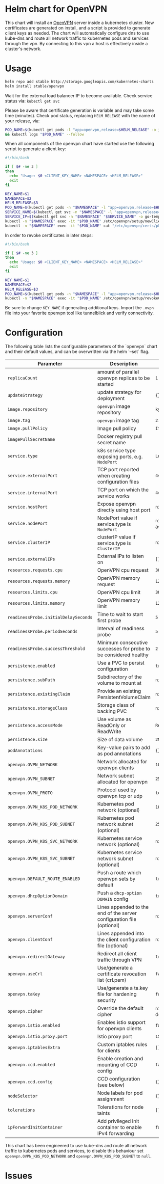 * Helm chart for OpenVPN
This chart will install an [[https://openvpn.net/][OpenVPN]] server inside a kubernetes cluster. New
certificates are generated on install, and a script is provided to generate
client keys as needed. The chart will automatically configure dns to use
kube-dns and route all network traffic to kubernetes pods and services through
the vpn. By connecting to this vpn a host is effectively inside a cluster's
network.
* Usage
#+BEGIN_SRC bash
helm repo add stable http://storage.googleapis.com/kubernetes-charts
helm install stable/openvpn
#+END_SRC

Wait for the external load balancer IP to become available. Check service status
via: src_bash{kubectl get svc}

Please be aware that certificate generation is variable and may take some time
(minutes). Check pod status, replacing src_bash{HELM_RELEASE} with the name of
your release, via:

#+BEGIN_SRC bash
POD_NAME=$(kubectl get pods -l "app=openvpn,release=$HELM_RELEASE" -o jsonpath='{.items[0].metadata.name}') \
&& kubectl logs "$POD_NAME" --follow
#+END_SRC

When all components of the openvpn chart have started use the following script
to generate a client key:

#+BEGIN_SRC bash
#!/bin/bash

if [ $# -ne 3 ]
then
  echo "Usage: $0 <CLIENT_KEY_NAME> <NAMESPACE> <HELM_RELEASE>"
  exit
fi

KEY_NAME=$1
NAMESPACE=$2
HELM_RELEASE=$3
POD_NAME=$(kubectl get pods -n "$NAMESPACE" -l "app=openvpn,release=$HELM_RELEASE" -o jsonpath='{.items[0].metadata.name}')
SERVICE_NAME=$(kubectl get svc -n "$NAMESPACE" -l "app=openvpn,release=$HELM_RELEASE" -o jsonpath='{.items[0].metadata.name}')
SERVICE_IP=$(kubectl get svc -n "$NAMESPACE" "$SERVICE_NAME" -o go-template='{{range $k, $v := (index .status.loadBalancer.ingress 0)}}{{$v}}{{end}}')
kubectl -n "$NAMESPACE" exec -it "$POD_NAME" /etc/openvpn/setup/newClientCert.sh "$KEY_NAME" "$SERVICE_IP"
kubectl -n "$NAMESPACE" exec -it "$POD_NAME" cat "/etc/openvpn/certs/pki/$KEY_NAME.ovpn" > "$KEY_NAME.ovpn"
#+END_SRC

In order to revoke certificates in later steps:

#+BEGIN_SRC bash
#!/bin/bash

if [ $# -ne 3 ]
then
  echo "Usage: $0 <CLIENT_KEY_NAME> <NAMESPACE> <HELM_RELEASE>"
  exit
fi

KEY_NAME=$1
NAMESPACE=$2
HELM_RELEASE=$3
POD_NAME=$(kubectl get pods -n "$NAMESPACE" -l "app=openvpn,release=$HELM_RELEASE" -o jsonpath='{.items[0].metadata.name}')
kubectl -n "$NAMESPACE" exec -it "$POD_NAME" /etc/openvpn/setup/revokeClientCert.sh $KEY_NAME
#+END_SRC

Be sure to change src_bash{KEY_NAME} if generating additional keys. Import the
~.ovpn~ file into your favorite openvpn tool like tunnelblick and verify
connectivity.
* Configuration
The following table lists the configurable parameters of the `openvpn` chart and
their default values, and can be overwritten via the helm `--set` flag.

| Parameter                            | Description                                                           | Default                 |
|--------------------------------------+-----------------------------------------------------------------------+-------------------------|
| ~replicaCount~                       | amount of parallel openvpn replicas to be started                     | ~1~                     |
| ~updateStrategy~                     | update strategy for deployment                                        | ~{}~                    |
| ~image.repository~                   | ~openvpn~ image repository                                            | ~kylemanna/openvpn~     |
| ~image.tag~                          | ~openvpn~ image tag                                                   | ~2.4~                   |
| ~image.pullPolicy~                   | Image pull policy                                                     | ~IfNotPresent~          |
| ~imagePullSecretName~                | Docker registry pull secret name                                      |                         |
| ~service.type~                       | k8s service type exposing ports, e.g. ~NodePort~                      | ~LoadBalancer~          |
| ~service.externalPort~               | TCP port reported when creating configuration files                   | ~443~                   |
| ~service.internalPort~               | TCP port on which the service works                                   | ~443~                   |
| ~service.hostPort~                   | Expose openvpn directly using host port                               | ~nil~                   |
| ~service.nodePort~                   | NodePort value if service.type is ~NodePort~                          | ~nil~ (auto-assigned)   |
| ~service.clusterIP~                  | clusterIP value if service.type is ~ClusterIP~                        | ~nil~                   |
| ~service.externalIPs~                | External IPs to listen on                                             | ~[]~                    |
| ~resources.requests.cpu~             | OpenVPN cpu request                                                   | ~300m~                  |
| ~resources.requests.memory~          | OpenVPN memory request                                                | ~128Mi~                 |
| ~resources.limits.cpu~               | OpenVPN cpu limit                                                     | ~300m~                  |
| ~resources.limits.memory~            | OpenVPN memory limit                                                  | ~128Mi~                 |
| ~readinessProbe.initialDelaySeconds~ | Time to wait to start first probe                                     | ~5~                     |
| ~readinessProbe.periodSeconds~       | Interval of readiness probe                                           | ~5~                     |
| ~readinessProbe.successThreshold~    | Minimum consecutive successes for probe to be considered healthy      | ~2~                     |
| ~persistence.enabled~                | Use a PVC to persist configuration                                    | ~true~                  |
| ~persistence.subPath~                | Subdirectory of the volume to mount at                                | ~nil~                   |
| ~persistence.existingClaim~          | Provide an existing PersistentVolumeClaim                             | ~nil~                   |
| ~persistence.storageClass~           | Storage class of backing PVC                                          | ~nil~                   |
| ~persistence.accessMode~             | Use volume as ReadOnly or ReadWrite                                   | ~ReadWriteOnce~         |
| ~persistence.size~                   | Size of data volume                                                   | ~2M~                    |
| ~podAnnotations~                     | Key-value pairs to add as pod annotations                             | ~{}~                    |
| ~openvpn.OVPN_NETWORK~               | Network allocated for openvpn clients                                 | ~10.240.0.0~            |
| ~openvpn.OVPN_SUBNET~                | Network subnet allocated for openvpn                                  | ~255.255.0.0~           |
| ~openvpn.OVPN_PROTO~                 | Protocol used by openvpn tcp or udp                                   | ~tcp~                   |
| ~openvpn.OVPN_K8S_POD_NETWORK~       | Kubernetes pod network (optional)                                     | ~10.0.0.0~              |
| ~openvpn.OVPN_K8S_POD_SUBNET~        | Kubernetes pod network subnet (optional)                              | ~255.0.0.0~             |
| ~openvpn.OVPN_K8S_SVC_NETWORK~       | Kubernetes service network (optional)                                 | ~nil~                   |
| ~openvpn.OVPN_K8S_SVC_SUBNET~        | Kubernetes service network subnet (optional)                          | ~nil~                   |
| ~openvpn.DEFAULT_ROUTE_ENABLED~      | Push a route which openvpn sets by default                            | ~true~                  |
| ~openvpn.dhcpOptionDomain~           | Push a ~dhcp-option DOMAIN~ config                                    | ~true~                  |
| ~openvpn.serverConf~                 | Lines appended to the end of the server configuration file (optional) | ~nil~                   |
| ~openvpn.clientConf~                 | Lines appended into the client configuration file (optional)          | ~nil~                   |
| ~openvpn.redirectGateway~            | Redirect all client traffic through VPN                               | ~true~                  |
| ~openvpn.useCrl~                     | Use/generate a certificate revocation list (crl.pem)                  | ~false~                 |
| ~openvpn.taKey~                      | Use/generate a ta.key file for hardening security                     | ~false~                 |
| ~openvpn.cipher~                     | Override the default cipher                                           | ~nil~ (OpenVPN default) |
| ~openvpn.istio.enabled~              | Enables istio support for openvpn clients                             | ~false~                 |
| ~openvpn.istio.proxy.port~           | Istio proxy port                                                      | ~15001~                 |
| ~openvpn.iptablesExtra~              | Custom iptables rules for clients                                     | ~[]~                    |
| ~openvpn.ccd.enabled~                | Enable creation and mounting of CCD config                            | ~false~                 |
| ~openvpn.ccd.config~                 | CCD configuration (see below)                                         | ~{}~                    |
| ~nodeSelector~                       | Node labels for pod assignment                                        | ~{}~                    |
| ~tolerations~                        | Tolerations for node taints                                           | ~[]~                    |
| ~ipForwardInitContainer~             | Add privileged init container to enable IPv4 forwarding               | ~false~                 |

This chart has been engineered to use kube-dns and route all network traffic to
kubernetes pods and services, to disable this behaviour set
~openvpn.OVPN_K8S_POD_NETWORK~ and ~openvpn.OVPN_K8S_POD_SUBNET~ to ~null~.
* Issues
